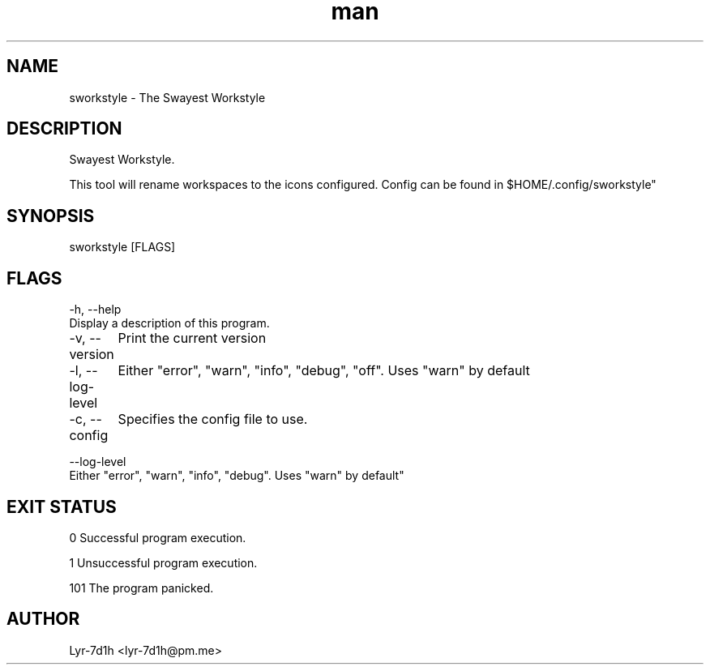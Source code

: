 .\" Manpage for sworkstyle.
.\" Contact lyr-7d1h@pm.me to correct errors or typos.
.TH man 1 "26 March 2021" "1.0" "sworkstyle man page"
.SH NAME
sworkstyle - The Swayest Workstyle 
.SH DESCRIPTION
Swayest Workstyle. 

This tool will rename workspaces to the icons configured.
Config can be found in $HOME/.config/sworkstyle"
.SH SYNOPSIS
sworkstyle [FLAGS]
.SH FLAGS
-h, --help
      Display a description of this program.

-v, --version
	Print the current version

-l, --log-level
	Either "error", "warn", "info", "debug", "off". Uses "warn" by default

-c, --config
	Specifies the config file to use.

--log-level
      Either "error", "warn", "info", "debug". Uses "warn" by default"
.SH EXIT STATUS
0      Successful program execution.

1      Unsuccessful program execution.

101    The program panicked.
.SH AUTHOR
Lyr-7d1h <lyr-7d1h@pm.me>